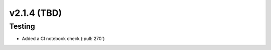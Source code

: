 ************************
v2.1.4 (TBD)
************************


Testing
-------
* Added a CI notebook check (:pull:`270`)

